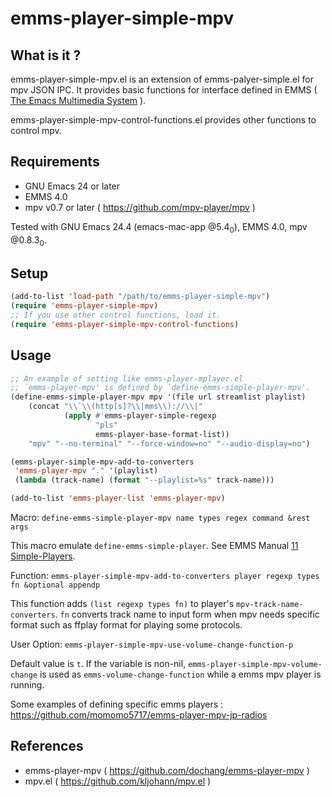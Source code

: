 * emms-player-simple-mpv

** What is it ?

  emms-player-simple-mpv.el is an extension of emms-palyer-simple.el for mpv JSON IPC.
  It provides basic functions for interface defined in EMMS ( [[https://www.gnu.org/software/emms/][The Emacs Multimedia System]] ).

  emms-player-simple-mpv-control-functions.el provides other functions to control mpv.

** Requirements

   + GNU Emacs 24 or later
   + EMMS 4.0
   + mpv v0.7 or later ( [[https://github.com/mpv-player/mpv]] )

   Tested with GNU Emacs 24.4 (emacs-mac-app @5.4_0), EMMS 4.0, mpv @0.8.3_0.

** Setup

   #+BEGIN_SRC emacs-lisp
     (add-to-list 'load-path "/path/to/emms-player-simple-mpv")
     (require 'emms-player-simple-mpv)
     ;; If you use other control functions, load it.
     (require 'emms-player-simple-mpv-control-functions)
   #+END_SRC

** Usage

   #+BEGIN_SRC emacs-lisp
     ;; An example of setting like emms-player-mplayer.el
     ;; `emms-player-mpv' is defined by `define-emms-simple-player-mpv'.
     (define-emms-simple-player-mpv mpv '(file url streamlist playlist)
         (concat "\\`\\(http[s]?\\|mms\\)://\\|"
                 (apply #'emms-player-simple-regexp
                        "pls"
                        emms-player-base-format-list))
         "mpv" "--no-terminal" "--force-window=no" "--audio-display=no")

     (emms-player-simple-mpv-add-to-converters
      'emms-player-mpv "." '(playlist)
      (lambda (track-name) (format "--playlist=%s" track-name)))

     (add-to-list 'emms-player-list 'emms-player-mpv)
   #+END_SRC

***** Macro: =define-emms-simple-player-mpv name types regex command &rest args=

      This macro emulate =define-emms-simple-player=. See EMMS Manual [[https://www.gnu.org/software/emms/manual/Simple-Players.html#Simple-Players][11 Simple-Players]].

***** Function: =emms-player-simple-mpv-add-to-converters player regexp types fn &optional appendp=

      This function adds =(list regexp types fn)= to player's =mpv-track-name-converters=.
      =fn= converts track name to input form
      when mpv needs specific format such as ffplay format for playing some protocols.

***** User Option: =emms-player-simple-mpv-use-volume-change-function-p=

      Default value is =t=.
      If the variable is non-nil,
      =emms-player-simple-mpv-volume-change= is used as =emms-volume-change-function= while a emms mpv player is running.

   Some examples of defining specific emms players : [[https://github.com/momomo5717/emms-player-mpv-jp-radios]]

** References

     + emms-player-mpv ( [[https://github.com/dochang/emms-player-mpv]] )
     + mpv.el ( [[https://github.com/kljohann/mpv.el]] )
